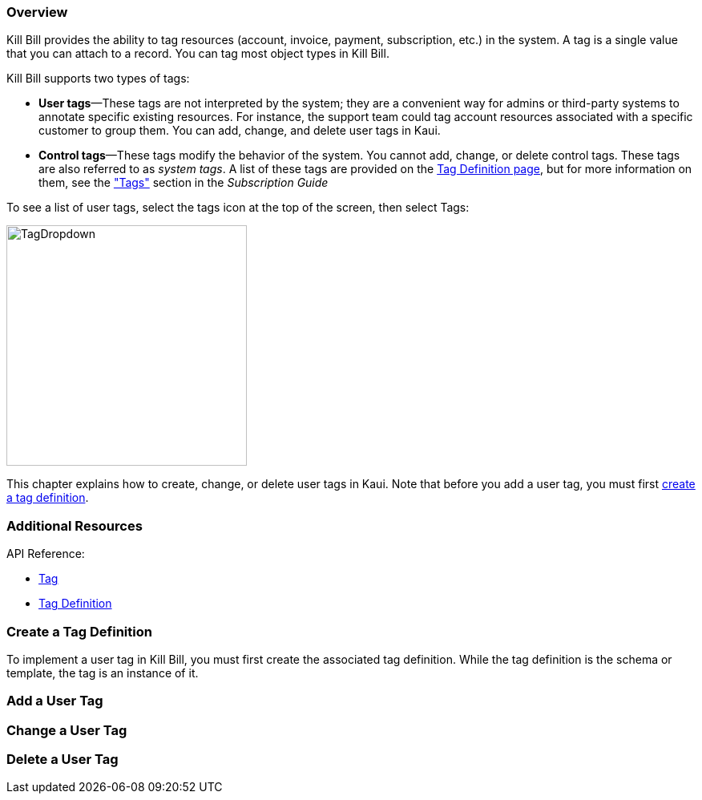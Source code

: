 === Overview

Kill Bill provides the ability to tag resources (account, invoice, payment, subscription, etc.) in the system. A tag is a single value that you can attach to a record. You can tag most object types in Kill Bill.

Kill Bill supports two types of tags:

* *User tags*&#8212;These tags are not interpreted by the system; they are a convenient way for admins or third-party systems to annotate specific existing resources. For instance, the support team could tag account resources associated with a specific customer to group them. You can add, change, and delete user tags in Kaui.

* *Control tags*&#8212;These tags modify the behavior of the system. You cannot add, change, or delete control tags. These tags are also referred to as _system tags_. A list of these tags are provided on the <<Create a Tag Definition, Tag Definition page>>, but for more information on them, see the https://docs.killbill.io/latest/userguide_subscription.html#components-tag["Tags"] section in the __Subscription Guide__

To see a list of user tags, select the tags icon at the top of the screen, then select Tags:

image::https://github.com/killbill/killbill-docs/blob/v3/userguide/assets/img/kaui/TagDropdown.png[width=300,align="center"]

This chapter explains how to create, change, or delete user tags in Kaui. Note that before you add a user tag, you must first <<Create a Tag Definition, create a tag definition>>.

=== Additional Resources

API Reference:

* https://killbill.github.io/slate/#tag[Tag]
* https://killbill.github.io/slate/#tag-definition[Tag Definition]

=== Create a Tag Definition

To implement a user tag in Kill Bill, you must first create the associated tag definition. While the tag definition is the schema or template, the tag is an instance of it.



=== Add a User Tag



=== Change a User Tag



=== Delete a User Tag
